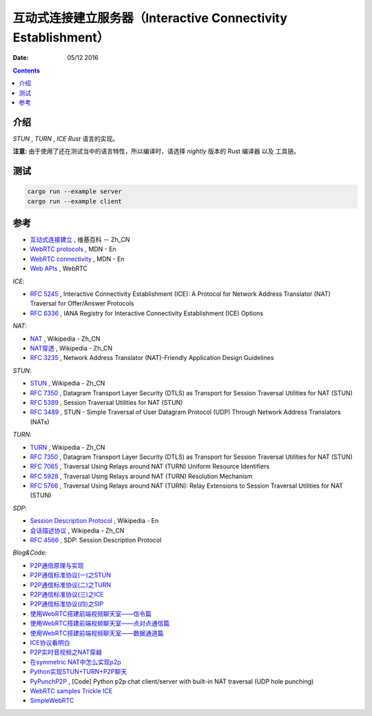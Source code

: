 互动式连接建立服务器（Interactive Connectivity Establishment）
====================================================================

:Date: 05/12 2016


.. contents::


介绍
------

`STUN` , `TURN` , `ICE` `Rust` 语言的实现。

**注意:** 由于使用了还在测试当中的语言特性，所以编译时，请选择 `nightly` 版本的 Rust 编译器 以及 工具链。

测试
------

.. code:: bash

	cargo run --example server
	cargo run --example client


参考
------

*   `互动式连接建立 <https://zh.wikipedia.org/wiki/互动式连接建立>`_ , 维基百科 － Zh_CN
*   `WebRTC protocols <https://developer.mozilla.org/en-US/docs/Web/API/WebRTC_API/Protocols>`_ , MDN - En
*   `WebRTC connectivity <https://developer.mozilla.org/en-US/docs/Web/API/WebRTC_API/Connectivity>`_ , MDN - En
*   `Web APIs <https://webrtc.org/web-apis/>`_ , WebRTC


*ICE*:

*   `RFC 5245 <https://tools.ietf.org/html/rfc5245>`_ , Interactive Connectivity Establishment (ICE): A Protocol for Network Address Translator (NAT) Traversal for Offer/Answer Protocols
*   `RFC 6336 <https://tools.ietf.org/html/rfc6336>`_ , IANA Registry for Interactive Connectivity Establishment (ICE) Options

*NAT*:

*   `NAT <https://zh.wikipedia.org/wiki/网络地址转换>`_ , Wikipedia - Zh_CN
*   `NAT穿透 <https://zh.wikipedia.org/wiki/NAT穿透>`_ , Wikipedia - Zh_CN
*   `RFC 3235 <https://tools.ietf.org/html/rfc3235>`_ , Network Address Translator (NAT)-Friendly Application Design Guidelines


*STUN*:

*   `STUN <https://zh.wikipedia.org/wiki/STUN>`_ , Wikipedia - Zh_CN
*   `RFC 7350 <https://tools.ietf.org/html/rfc7350>`_ , Datagram Transport Layer Security (DTLS) as Transport for Session Traversal Utilities for NAT (STUN)
*   `RFC 5389 <https://tools.ietf.org/html/rfc5389>`_ , Session Traversal Utilities for NAT (STUN)
*   `RFC 3489 <https://tools.ietf.org/html/rfc3489>`_ , STUN - Simple Traversal of User Datagram Protocol (UDP) Through Network Address Translators (NATs)

*TURN*:

*   `TURN <https://zh.wikipedia.org/wiki/TURN>`_ , Wikipedia - Zh_CN
*   `RFC 7350 <https://tools.ietf.org/html/rfc7350>`_ , Datagram Transport Layer Security (DTLS) as Transport for Session Traversal Utilities for NAT (STUN)
*   `RFC 7065 <https://tools.ietf.org/html/rfc7065>`_ , Traversal Using Relays around NAT (TURN) Uniform Resource Identifiers
*   `RFC 5928 <https://tools.ietf.org/html/rfc5928>`_ , Traversal Using Relays around NAT (TURN) Resolution Mechanism
*   `RFC 5766 <https://tools.ietf.org/html/rfc5766>`_ , Traversal Using Relays around NAT (TURN): Relay Extensions to Session Traversal Utilities for NAT (STUN)

*SDP*:

*   `Session Description Protocol <https://en.wikipedia.org/wiki/Session_Description_Protocol>`_ , Wikipedia - En
*   `会话描述协议 <https://zh.wikipedia.org/wiki/会话描述协议>`_ , Wikipedia - Zh_CN
*   `RFC 4566 <https://tools.ietf.org/html/rfc4566>`_ , SDP: Session Description Protocol

*Blog&Code*:

*   `P2P通信原理与实现 <https://pannzh.github.io/tech/p2p/2015/10/31/p2p-over-middle-box.html>`_
*   `P2P通信标准协议(一)之STUN <https://pannzh.github.io/tech/p2p/2015/12/13/p2p-standard-protocol-stun.html>`_
*   `P2P通信标准协议(二)之TURN <https://pannzh.github.io/tech/p2p/2015/12/16/p2p-standard-protocol-turn.html>`_
*   `P2P通信标准协议(三)之ICE <https://pannzh.github.io/tech/p2p/2015/12/21/p2p-standard-protocol-ice.html>`_
*   `P2P通信标准协议(四)之SIP <https://pannzh.github.io/tech/p2p/2016/01/06/p2p-standard-protocol-sip.html>`_

*   `使用WebRTC搭建前端视频聊天室——信令篇 <https://segmentfault.com/a/1190000000439103>`_
*   `使用WebRTC搭建前端视频聊天室——点对点通信篇 <https://segmentfault.com/a/1190000000733774>`_
*   `使用WebRTC搭建前端视频聊天室——数据通道篇 <https://segmentfault.com/a/1190000000733779>`_

*   `ICE协议看明白 <http://my.oschina.net/u/220943/blog/38203>`_
*   `P2P实时音视频之NAT穿越 <http://blog.easemob.com/?p=49>`_
*   `在symmetric NAT中怎么实现p2p <http://lifeofzjs.com/blog/2014/07/19/how-p2p-in-symmetric-nat/>`_
*   `Python实现STUN+TURN+P2P聊天 <https://laike9m.com/blog/pythonshi-xian-stunturnp2pliao-tian,29/>`_ 
*   `PyPunchP2P <https://github.com/laike9m/PyPunchP2P>`_ , [Code] Python p2p chat client/server with built-in NAT traversal (UDP hole punching)

*   `WebRTC samples Trickle ICE <https://webrtc.github.io/samples/src/content/peerconnection/trickle-ice/>`_
*   `SimpleWebRTC <https://xirsys.com/simplewebrtc/>`_

